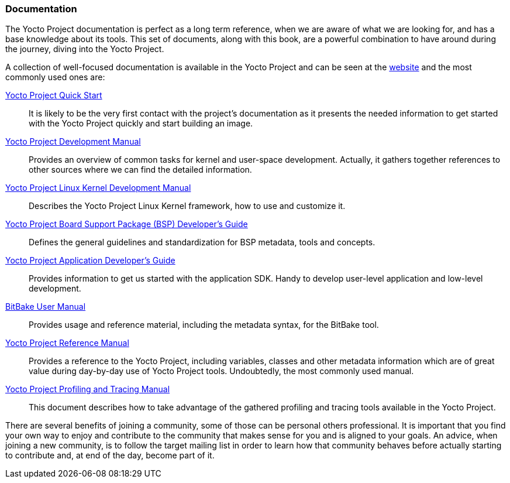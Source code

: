 === Documentation

The Yocto Project documentation is perfect as a long term reference, when we are aware of what we are looking for, and has a base knowledge about its tools. This set of documents, along with this book, are a powerful combination to have around during the journey, diving into the Yocto Project.

A collection of well-focused documentation is available in the Yocto Project and can be seen at the link:http://www.yoctoproject.org/documentation[website] and the most commonly used ones are:

link:http://www.yoctoproject.org/docs/1.8/yocto-project-qs/yocto-project-qs.html[Yocto Project Quick Start]::
It is likely to be the very first contact with the project's documentation as it presents the needed information to get started with the Yocto Project quickly and start building an image.

link:http://www.yoctoproject.org/docs/1.8/dev-manual/dev-manual.html[Yocto Project Development Manual]::
Provides an overview of common tasks for kernel and user-space development. Actually, it gathers together references to other sources where we can find the detailed information.

link:http://www.yoctoproject.org/docs/1.8/kernel-dev/kernel-dev.html[Yocto Project Linux Kernel Development Manual]::
Describes the Yocto Project Linux Kernel framework, how to use and customize it.

link:http://www.yoctoproject.org/docs/1.8/bsp-guide/bsp-guide.html[Yocto Project Board Support Package (BSP) Developer's Guide]::
Defines the general guidelines and standardization for BSP metadata, tools and concepts.

link:http://www.yoctoproject.org/docs/1.8/adt-manual/adt-manual.html[Yocto Project Application Developer's Guide]::
Provides information to get us started with the application SDK.  Handy to develop user-level application and low-level development.

link:http://www.yoctoproject.org/docs/1.8/bitbake-user-manual/bitbake-user-manual.html[BitBake User Manual]::
Provides usage and reference material, including the metadata syntax, for the BitBake tool.

link:http://www.yoctoproject.org/docs/1.8/ref-manual/ref-manual.html[Yocto Project Reference Manual]::
Provides a reference to the Yocto Project, including variables, classes and other metadata information which are of great value during day-by-day use of Yocto Project tools. Undoubtedly, the most commonly used manual.

link:http://www.yoctoproject.org/docs/1.8/profile-manual/profile-manual.html[Yocto Project Profiling and Tracing Manual]::
This document describes how to take advantage of the gathered profiling and tracing tools available in the Yocto Project.

There are several benefits of joining a community, some of those can be personal others professional. It is important that you find your own way to enjoy and contribute to the community that makes sense for you and is aligned to your goals. An advice, when joining a new community, is to follow the target mailing list in order to learn how that community behaves before actually starting to contribute and, at end of the day, become part of it.
